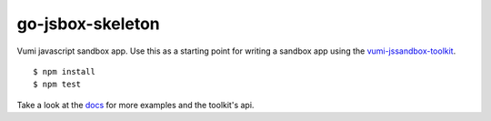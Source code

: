 go-jsbox-skeleton
=================

|travis|_

Vumi javascript sandbox app. Use this as a starting point for writing a sandbox app using the `vumi-jssandbox-toolkit`_.

::

    $ npm install
    $ npm test

Take a look at the `docs`_ for more examples and the toolkit's api.


.. |travis| image:: https://travis-ci.org/praekelt/go-jsbox-skeleton.png?branch=develop
.. _travis: https://travis-ci.org/praekelt/go-jsbox-skeleton
.. _vumi-jssandbox-toolkit: https://github.com/praekelt/vumi-jssandbox-toolkit/tree/release/0.2.x
.. _docs: http://vumi-jssandbox-toolkit.readthedocs.org/en/release-0.2.x/
